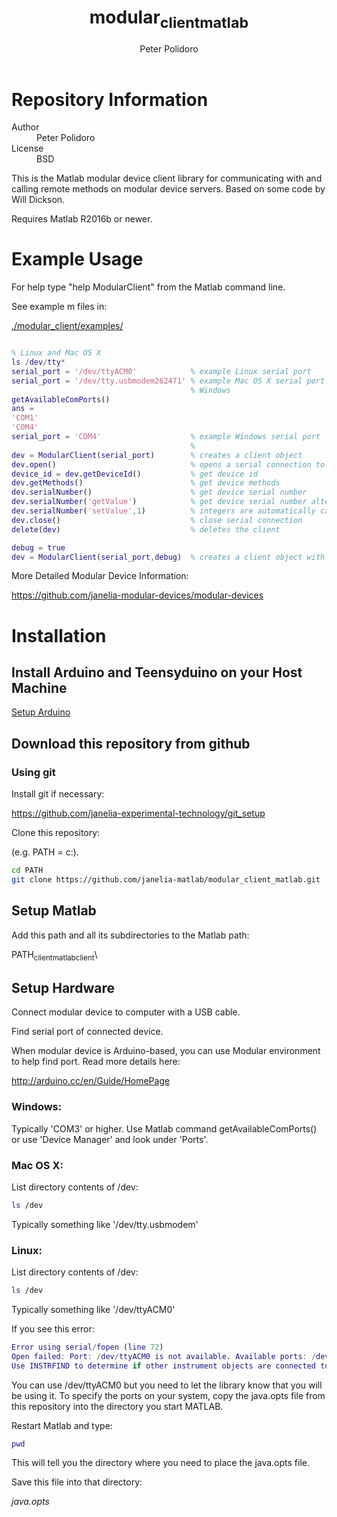#+TITLE: modular_client_matlab
#+AUTHOR: Peter Polidoro
#+EMAIL: peter@polidoro.io

* Repository Information
  - Author :: Peter Polidoro
  - License :: BSD

  This is the Matlab modular device client library for
  communicating with and calling remote methods on modular device
  servers. Based on some code by Will Dickson.

	Requires Matlab R2016b or newer.

* Example Usage

  For help type "help ModularClient" from the Matlab command line.

  See example m files in:

  [[./modular_client/examples/]]

  #+BEGIN_SRC matlab

    % Linux and Mac OS X
    ls /dev/tty*
    serial_port = '/dev/ttyACM0'            % example Linux serial port
    serial_port = '/dev/tty.usbmodem262471' % example Mac OS X serial port
                                            % Windows
    getAvailableComPorts()
    ans =
    'COM1'
    'COM4'
    serial_port = 'COM4'                    % example Windows serial port
                                            %
    dev = ModularClient(serial_port)        % creates a client object
    dev.open()                              % opens a serial connection to the device
    device_id = dev.getDeviceId()           % get device id
    dev.getMethods()                        % get device methods
    dev.serialNumber()                      % get device serial number
    dev.serialNumber('getValue')            % get device serial number alternative
    dev.serialNumber('setValue',1)          % integers are automatically cast to int32
    dev.close()                             % close serial connection
    delete(dev)                             % deletes the client

    debug = true
    dev = ModularClient(serial_port,debug)  % creates a client object with debugging

  #+END_SRC

  More Detailed Modular Device Information:

  [[https://github.com/janelia-modular-devices/modular-devices]]

* Installation

** Install Arduino and Teensyduino on your Host Machine

   [[https://github.com/janelia-arduino/arduino_setup][Setup Arduino]]

** Download this repository from github

*** Using git

    Install git if necessary:

    [[https://github.com/janelia-experimental-technology/git_setup]]

    Clone this repository:

    (e.g. PATH = c:\Users\User\Documents\MATLAB).

    #+BEGIN_SRC sh
      cd PATH
      git clone https://github.com/janelia-matlab/modular_client_matlab.git
    #+END_SRC

** Setup Matlab

   Add this path and all its subdirectories to the Matlab path:

   PATH\modular_client_matlab\modular_client\

** Setup Hardware

   Connect modular device to computer with a USB cable.

   Find serial port of connected device.

   When modular device is Arduino-based, you can use Modular environment to
   help find port. Read more details here:

   [[http://arduino.cc/en/Guide/HomePage]]

*** Windows:

    Typically 'COM3' or higher. Use Matlab command getAvailableComPorts()
    or use 'Device Manager' and look under 'Ports'.

*** Mac OS X:

    List directory contents of /dev:

    #+BEGIN_SRC sh
      ls /dev
    #+END_SRC

    Typically something like '/dev/tty.usbmodem'

*** Linux:

    List directory contents of /dev:

    #+BEGIN_SRC sh
      ls /dev
    #+END_SRC

    Typically something like '/dev/ttyACM0'

    If you see this error:

    #+BEGIN_SRC matlab
      Error using serial/fopen (line 72)
      Open failed: Port: /dev/ttyACM0 is not available. Available ports: /dev/ttyS0.
      Use INSTRFIND to determine if other instrument objects are connected to the requested device.
    #+END_SRC

    You can use /dev/ttyACM0 but you need to let the library know that you
    will be using it. To specify the ports on your system, copy the
    java.opts file from this repository into the directory you start MATLAB.

    Restart Matlab and type:

    #+BEGIN_SRC matlab
      pwd
    #+END_SRC

    This will tell you the directory where you need to place the java.opts file.

    Save this file into that directory:

    [[java.opts]]
